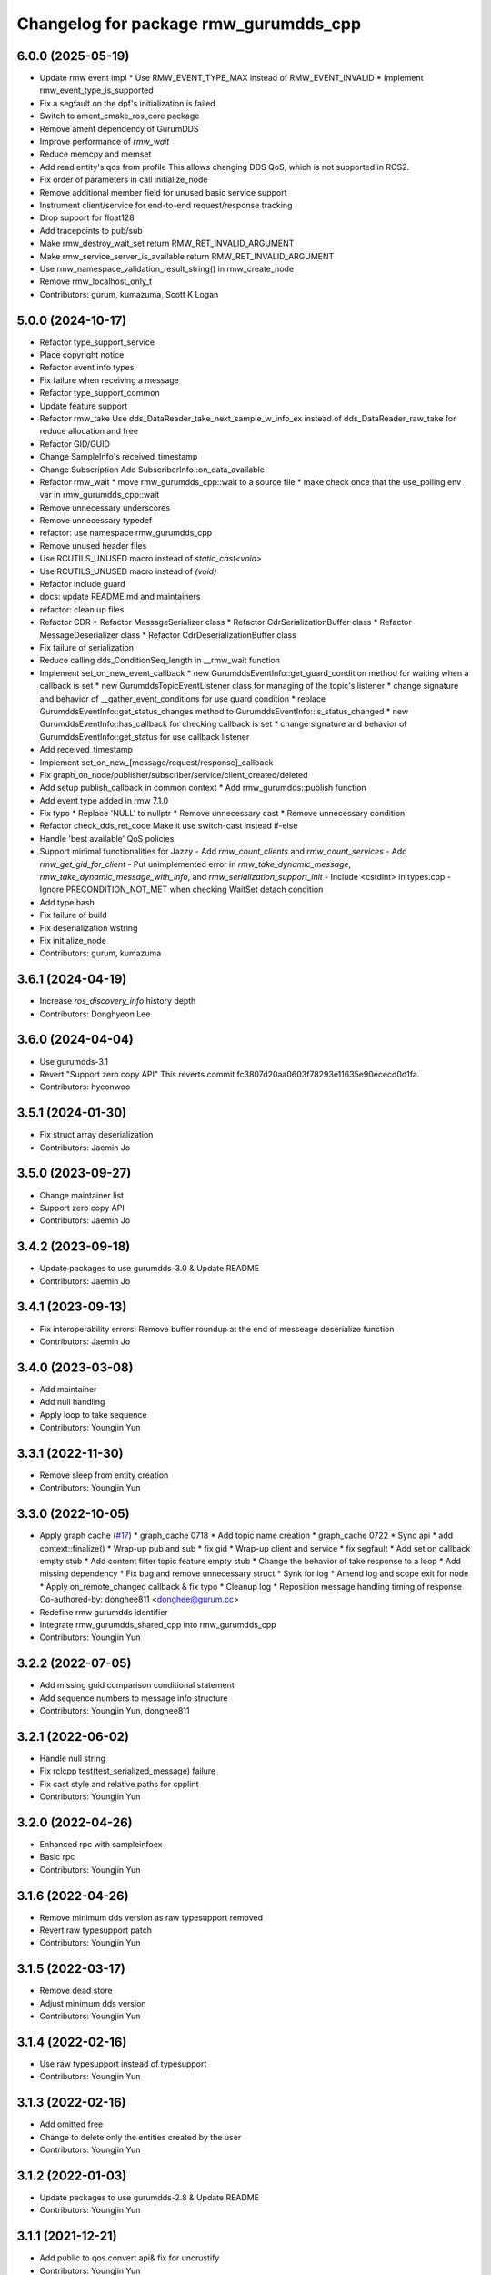 ^^^^^^^^^^^^^^^^^^^^^^^^^^^^^^^^^^^^^^^^^^^^^^
Changelog for package rmw_gurumdds_cpp
^^^^^^^^^^^^^^^^^^^^^^^^^^^^^^^^^^^^^^^^^^^^^^

6.0.0 (2025-05-19)
-----------
* Update rmw event impl
  * Use RMW_EVENT_TYPE_MAX instead of RMW_EVENT_INVALID
  * Implement rmw_event_type_is_supported
* Fix a segfault on the dpf's initialization is failed
* Switch to ament_cmake_ros_core package
* Remove ament dependency of GurumDDS
* Improve performance of `rmw_wait`
* Reduce memcpy and memset
* Add read entity's qos from profile
  This allows changing DDS QoS, which is not supported in ROS2.
* Fix order of parameters in call initialize_node
* Remove additional member field for unused basic service support
* Instrument client/service for end-to-end request/response tracking
* Drop support for float128
* Add tracepoints to pub/sub
* Make rmw_destroy_wait_set return RMW_RET_INVALID_ARGUMENT
* Make rmw_service_server_is_available return RMW_RET_INVALID_ARGUMENT
* Use rmw_namespace_validation_result_string() in rmw_create_node
* Remove rmw_localhost_only_t
* Contributors: gurum, kumazuma, Scott K Logan

5.0.0 (2024-10-17)
------------------
* Refactor type_support_service
* Place copyright notice
* Refactor event info types
* Fix failure when receiving a message
* Refactor type_support_common
* Update feature support
* Refactor rmw_take
  Use dds_DataReader_take_next_sample_w_info_ex instead of dds_DataReader_raw_take for reduce allocation and free
* Refactor GID/GUID
* Change SampleInfo's received_timestamp
* Change Subscription
  Add SubscriberInfo::on_data_available
* Refactor rmw_wait
  * move rmw_gurumdds_cpp::wait to a source file
  * make check once that the use_polling env var in rmw_gurumdds_cpp::wait
* Remove unnecessary underscores
* Remove unnecessary typedef
* refactor: use namespace rmw_gurumdds_cpp
* Remove unused header files
* Use RCUTILS_UNUSED macro instead of `static_cast<void>`
* Use RCUTILS_UNUSED macro instead of `(void)`
* Refactor include guard
* docs: update README.md and maintainers
* refactor: clean up files
* Refactor CDR
  * Refactor MessageSerializer class
  * Refactor CdrSerializationBuffer class
  * Refactor MessageDeserializer class
  * Refactor CdrDeserializationBuffer class
* Fix failure of serialization
* Reduce calling dds_ConditionSeq_length in __rmw_wait function
* Implement set_on_new_event_callback
  * new GurumddsEventInfo::get_guard_condition method for waiting when a callback is set
  * new GurumddsTopicEventListener class for managing of the topic's listener
  * change signature and behavior of __gather_event_conditions for use guard condition
  * replace GurumddsEventInfo::get_status_changes method to GurumddsEventInfo::is_status_changed
  * new GurumddsEventInfo::has_callback for checking callback is set
  * change signature and behavior of GurumddsEventInfo::get_status for use callback listener
* Add received_timestamp
* Implement set_on_new\_[message/request/response]_callback
* Fix graph_on_node/publisher/subscriber/service/client_created/deleted
* Add setup publish_callback in common context
  * Add rmw_gurumdds::publish function
* Add event type added in rmw 7.1.0
* Fix typo
  * Replace 'NULL' to nullptr
  * Remove unnecessary cast
  * Remove unnecessary condition
* Refactor check_dds_ret_code
  Make it use switch-cast instead if-else
* Handle 'best available' QoS policies
* Support minimal functionalities for Jazzy
  - Add `rmw_count_clients` and `rmw_count_services`
  - Add `rmw_get_gid_for_client`
  - Put unimplemented error in `rmw_take_dynamic_message`, `rmw_take_dynamic_message_with_info`, and `rmw_serialization_support_init`
  - Include <cstdint> in types.cpp
  - Ignore PRECONDITION_NOT_MET when checking WaitSet detach condition
* Add type hash
* Fix failure of build
* Fix deserialization wstring
* Fix initialize_node
* Contributors: gurum, kumazuma

3.6.1 (2024-04-19)
------------------
* Increase `ros_discovery_info` history depth
* Contributors: Donghyeon Lee

3.6.0 (2024-04-04)
------------------
* Use gurumdds-3.1
* Revert "Support zero copy API"
  This reverts commit fc3807d20aa0603f78293e11635e90ececd0d1fa.
* Contributors: hyeonwoo

3.5.1 (2024-01-30)
------------------
* Fix struct array deserialization
* Contributors: Jaemin Jo

3.5.0 (2023-09-27)
------------------
* Change maintainer list
* Support zero copy API
* Contributors: Jaemin Jo

3.4.2 (2023-09-18)
------------------
* Update packages to use gurumdds-3.0 & Update README
* Contributors: Jaemin Jo

3.4.1 (2023-09-13)
------------------
* Fix interoperability errors: Remove buffer roundup at the end of messeage deserialize function
* Contributors: Jaemin Jo

3.4.0 (2023-03-08)
------------------
* Add maintainer
* Add null handling
* Apply loop to take sequence
* Contributors: Youngjin Yun

3.3.1 (2022-11-30)
------------------
* Remove sleep from entity creation
* Contributors: Youngjin Yun

3.3.0 (2022-10-05)
------------------
* Apply graph cache (`#17 <https://github.com/ros2/rmw_gurumdds/issues/17>`_)
  * graph_cache 0718
  * Add topic name creation
  * graph_cache 0722
  * Sync api
  * add context::finalize()
  * Wrap-up pub and sub
  * fix gid
  * Wrap-up client and service
  * fix segfault
  * Add set on callback empty stub
  * Add content filter topic feature empty stub
  * Change the behavior of take response to a loop
  * Add missing dependency
  * Fix bug and remove unnecessary struct
  * Synk for log
  * Amend log and scope exit for node
  * Apply on_remote_changed callback & fix typo
  * Cleanup log
  * Reposition message handling timing of response
  Co-authored-by: donghee811 <donghee@gurum.cc>
* Redefine rmw gurumdds identifier
* Integrate rmw_gurumdds_shared_cpp into rmw_gurumdds_cpp
* Contributors: Youngjin Yun

3.2.2 (2022-07-05)
------------------
* Add missing guid comparison conditional statement
* Add sequence numbers to message info structure
* Contributors: Youngjin Yun, donghee811

3.2.1 (2022-06-02)
------------------
* Handle null string
* Fix rclcpp test(test_serialized_message) failure
* Fix cast style and relative paths for cpplint
* Contributors: Youngjin Yun

3.2.0 (2022-04-26)
------------------
* Enhanced rpc with sampleinfoex
* Basic rpc
* Contributors: Youngjin Yun

3.1.6 (2022-04-26)
------------------
* Remove minimum dds version as raw typesupport removed
* Revert raw typesupport patch
* Contributors: Youngjin Yun

3.1.5 (2022-03-17)
------------------
* Remove dead store
* Adjust minimum dds version
* Contributors: Youngjin Yun

3.1.4 (2022-02-16)
------------------
* Use raw typesupport instead of typesupport
* Contributors: Youngjin Yun

3.1.3 (2022-02-16)
------------------
* Add omitted free
* Change to delete only the entities created by the user
* Contributors: Youngjin Yun

3.1.2 (2022-01-03)
------------------
* Update packages to use gurumdds-2.8 & Update README
* Contributors: Youngjin Yun

3.1.1 (2021-12-21)
------------------
* Add public to qos convert api& fix for uncrustify
* Contributors: Youngjin Yun

3.1.0 (2021-11-25)
------------------
* Use convert api for publisher/subscription Qos getters
* Add client/service Qos getters
* Remove dds_typesupport from Publisher/Subscriber Info
* Change the return time when destroying entities
* Add ommited memory manage code
* Modify unnecessary code
* Fix typo
* Update return value
* Contributors: Youngjin Yun

3.0.9 (2021-10-14)
------------------

3.0.8 (2021-10-14)
------------------

3.0.7 (2021-09-27)
------------------

3.0.6 (2021-09-23)
------------------
* Revise for lint
* Contributors: Youngjin Yun

3.0.5 (2021-09-23)
------------------
* Update rmw_context_impl_t definition
* Add rmw_publisher_wait_for_all_acked
* Contributors: Youngjin Yun

3.0.4 (2021-09-02)
------------------
* Fix unbounded sequence size
* Contributors: Youngjin Yun

3.0.3 (2021-08-19)
------------------
* Remove datareader listener patch
* Remove unnecessary operation
* Contributors: Youngjin Yun

3.0.2 (2021-07-14)
------------------

3.0.1 (2021-07-07)
------------------
* Use variable attempt to take the number of times equal to count
* Check if the queue is empty before using it
* Contributors: Youngjin Yun

3.0.0 (2021-04-29)
------------------
* Revise for lint
* Contributors: Youngjin Yun

2.1.4 (2021-04-22)
------------------
* Indicate missing support for unique network flows
* Contributors: Youngjin Yun

2.1.3 (2021-04-12)
------------------
* Use dds_free instead of free for dll library
* Contributors: Youngjin Yun

2.1.2 (2021-03-22)
------------------
* Update code about build error on windows
* Add RMW function to check QoS compatibility
* Contributors: Youngjin Yun, youngjin

2.1.1 (2021-03-12)
------------------
* Update packages to use gurumdds-2.7
* Contributors: youngjin

2.1.0 (2021-02-23)
------------------
* Change maintainer
* Handle typesupport errors on retrieval
* Set actual domain id into context
* Fix wrong error messages
* Use DataReader listener for taking data samples
* Contributors: junho, youngjin

2.0.1 (2020-07-29)
------------------
* Change maintainer
* Contributors: junho

2.0.0 (2020-07-09)
------------------
* Removed parameters domain_id and localhost_only from rmw_create_node()
* Updated init/shutdown/init option functions
* Contributors: junho

1.1.0 (2020-07-09)
------------------
* Finalize rmw context only if it's shutdown
* Added support for sample_lost event
* Renamed rmw_gurumdds_dynamic_cpp to rmw_gurumdds_cpp
* Renamed rmw_gurumdds_cpp to rmw_gurumdds_static_cpp
* Contributors: junho

1.0.0 (2020-06-04)
------------------
* Fixed wrong package version
* MANUAL_BY_NODE liveliness is deprecated
* Updated packages to use gurumdds-2.6
* Replaced rosidl_message_bounds_t with rosidl_runtime_c__Sequence__bound
* Replaced rmw_request_id_t with rmw_service_info_t
* Added rmw_take_sequence()
* Fill timestamps in message info
* Fixed template specialization
* security_context is renamed to enclave
* Replaced rosidl_generator\_* with rosidl_runtime\_*
* Added incompatible qos support
* Apply one participant per context API changes
* Fixed serialization/deserialization errors
* Fixed some errors
  * added missing qos finalization
  * fixed issue that topic endpoint info was not handled correctly
  * added null check to builtin datareader callbacks
* Added qos finalization after creating publisher/subscriber
* Added event init functions
* Implemented rmw_serialize/rmw_deserialize
* Implemented client
* Implemented service
* Fixed code style divergence
* Implemented subscription
* Fixed some errors in cdr buffer
* Implemented publisher
* Implemented serialization/deserialization
* Suppress complie warnings
* Modified structures in types.hpp
* Implemented create_metastring()
* added rmw_gurumdds_cpp
* Contributors: junho

0.8.2 (2019-12-19)
------------------

0.8.1 (2019-11-15)
------------------

0.8.0 (2019-11-06)
------------------
